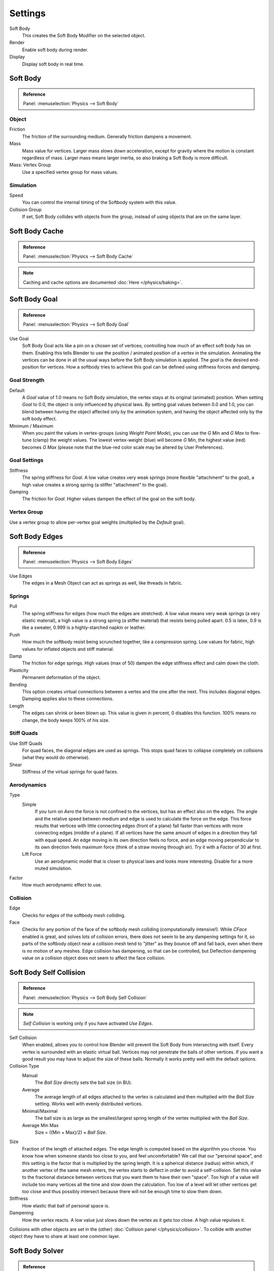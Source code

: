 .. _bpy.types.SoftBodySettings:

********
Settings
********

Soft Body
   This creates the Soft Body Modifier on the selected object.
Render
   Enable soft body during render.
Display
   Display soft body in real time.


Soft Body
=========

.. admonition:: Reference
   :class: refbox

   | Panel:    :menuselection:`Physics --> Soft Body`


Object
------

Friction
   The friction of the surrounding medium. Generally friction dampens a movement.
Mass
   Mass value for vertices.
   Larger mass slows down acceleration, except for gravity where the motion is constant regardless of mass.
   Larger mass means larger inertia, so also braking a Soft Body is more difficult.
Mass: Vertex Group
   Use a specified vertex group for mass values.


Simulation
----------

Speed
   You can control the internal timing of the Softbody system with this value.
Collision Group
   If set, Soft Body collides with objects from the group, instead of using objects that are on the same layer.


Soft Body Cache
===============

.. admonition:: Reference
   :class: refbox

   | Panel:    :menuselection:`Physics --> Soft Body Cache`

.. note::

   Caching and cache options are documented :doc:`Here </physics/baking>`.


Soft Body Goal
==============

.. admonition:: Reference
   :class: refbox

   | Panel:    :menuselection:`Physics --> Soft Body Goal`

Use Goal
   Soft Body Goal acts like a pin on a chosen set of vertices;
   controlling how much of an effect soft body has on them.
   Enabling this tells Blender to use the position / animated position of a vertex in the simulation.
   Animating the vertices can be done in all the usual ways before the Soft Body simulation is applied.
   The *goal* is the desired end-position for vertices.
   How a softbody tries to achieve this goal can be defined using stiffness forces and damping.


Goal Strength
-------------

Default
   A *Goal* value of 1.0 means no Soft Body simulation, the vertex stays at its original (animated) position.
   When setting *Goal* to 0.0, the object is only influenced by physical laws.
   By setting goal values between 0.0 and 1.0,
   you can blend between having the object affected only by the animation system,
   and having the object affected only by the soft body effect.

Minimum / Maximum
   When you paint the values in vertex-groups (using *Weight Paint Mode*),
   you can use the *G Min* and *G Max* to fine-tune (clamp) the weight values.
   The lowest vertex-weight (blue) will become *G Min*, the highest value (red) becomes *G Max*
   (please note that the blue-red color scale may be altered by User Preferences).


Goal Settings
-------------

Stiffness
   The spring stiffness for *Goal*. A low value creates very weak springs
   (more flexible "attachment" to the goal), a high value creates a strong spring
   (a stiffer "attachment" to the goal).
Damping
   The friction for *Goal*. Higher values dampen the effect of the goal on the soft body.


Vertex Group
------------

Use a vertex group to allow per-vertex goal weights
(multiplied by the *Default* goal).


Soft Body Edges
===============

.. admonition:: Reference
   :class: refbox

   | Panel:    :menuselection:`Physics --> Soft Body Edges`

Use Edges
   The edges in a Mesh Object can act as springs as well, like threads in fabric.


Springs
-------

Pull
   The spring stiffness for edges (how much the edges are stretched). A low value means very weak springs
   (a very elastic material), a high value is a strong spring (a stiffer material) that resists being pulled apart.
   0.5 is latex, 0.9 is like a sweater, 0.999 is a highly-starched napkin or leather.
Push
   How much the softbody resist being scrunched together, like a compression spring. Low values for fabric,
   high values for inflated objects and stiff material.
Damp
   The friction for edge springs. High values (max of 50) dampen the edge stiffness effect and calm down the cloth.
Plasticity
   Permanent deformation of the object.
Bending
   This option creates virtual connections between a vertex and the one after the next. This includes diagonal edges.
   Damping applies also to these connections.
Length
   The edges can shrink or been blown up. This value is given in percent, 0 disables this function.
   100% means no change, the body keeps 100% of his size.


Stiff Quads
-----------

Use Stiff Quads
   For quad faces, the diagonal edges are used as springs.
   This stops quad faces to collapse completely on collisions (what they would do otherwise).
Shear
   Stiffness of the virtual springs for quad faces.


Aerodynamics
------------

Type
   Simple
      If you turn on *Aero* the force is not confined to the vertices, but has an effect also on the edges.
      The angle and the relative speed between medium and edge is used to calculate the force on the edge.
      This force results that vertices with little connecting edges (front of a plane)
      fall faster than vertices with more connecting edges (middle of a plane).
      If all vertices have the same amount of edges in a direction they fall with equal speed.
      An edge moving in its own direction feels no force,
      and an edge moving perpendicular to its own direction feels maximum force
      (think of a straw moving through air). Try it with a *Factor* of 30 at first.
   Lift Force
      Use an aerodynamic model that is closer to physical laws and looks more interesting.
      Disable for a more muted simulation.
Factor
   How much aerodynamic effect to use.


Collision
---------

Edge
   Checks for edges of the softbody mesh colliding.
Face
   Checks for any portion of the face of the softbody mesh colliding (computationally intensive!).
   While *CFace* enabled is great, and solves lots of collision errors,
   there does not seem to be any dampening settings for it,
   so parts of the softbody object near a collision mesh tend to "jitter" as they bounce off and fall back,
   even when there is no motion of any meshes. Edge collision has dampening, so that can be controlled,
   but Deflection dampening value on a collision object does not seem to affect the face collision.


.. _physics-softbody-settings-self-collision:

Soft Body Self Collision
========================

.. admonition:: Reference
   :class: refbox

   | Panel:    :menuselection:`Physics --> Soft Body Self Collision`

.. note::

   *Self Collision* is working only if you have activated *Use Edges*.

Self Collision
   When enabled, allows you to control how Blender will prevent the Soft Body from intersecting with itself.
   Every vertex is surrounded with an elastic virtual ball.
   Vertices may not penetrate the balls of other vertices.
   If you want a good result you may have to adjust the size of these balls.
   Normally it works pretty well with the default options.

Collision Type
   Manual
      The *Ball Size* directly sets the ball size (in BU).
   Average
      The average length of all edges attached to the vertex is calculated and then multiplied
      with the *Ball Size* setting. Works well with evenly distributed vertices.
   Minimal/Maximal
      The ball size is as large as the smallest/largest spring length of the vertex multiplied with the *Ball Size*.
   Average Min Max
      Size = ((Min + Max)/2) × *Ball Size*.

Size
   Fraction of the length of attached edges.
   The edge length is computed based on the algorithm you choose.
   You know how when someone stands too close to you, and feel uncomfortable?
   We call that our "personal space", and this setting is the factor that is multiplied by the spring length.
   It is a spherical distance (radius) within which, if another vertex of the same mesh enters,
   the vertex starts to deflect in order to avoid a self-collision.
   Set this value to the fractional distance between vertices that you want them to have their own "space".
   Too high of a value will include too many vertices all the time and slow down the calculation.
   Too low of a level will let other vertices get too close and thus possibly intersect because
   there will not be enough time to slow them down.
Stiffness
   How elastic that ball of personal space is.
Dampening
   How the vertex reacts.
   A low value just slows down the vertex as it gets too close. A high value repulses it.

Collisions with other objects are set in the (other) :doc:`Collision panel </physics/collision>`.
To collide with another object they have to share at least one common layer.


.. _physics-softbody-settings-solver:

Soft Body Solver
================

.. admonition:: Reference
   :class: refbox

   | Panel:    :menuselection:`Physics --> Soft Body Solver`

These settings determine the accurateness of the simulation.

.. figure:: /images/physics_soft-body_settings_collision-solver-parameters.png

   Soft Body Solver Settings.


Step Size
---------

Min Step
   Minimum simulation steps per frame. Increase this value, if the Soft Body misses fast moving collision objects.
Max Step
   Maximum simulation steps per frame.
   Normally the number of simulation steps is set dynamically
   (with the *Error Limit*) but you have probably a good reason to change it.
Auto-Step
   helps the Solver figure out how much work it needs to do based on how fast things are moving.


Error Limit
-----------

Rules the overall quality of the solution delivered. Default 0.1.
The most critical setting that says how precise the solver should check for collisions.
Start with a value that is 1/2 the average edge length.
If there are visible errors, jitter, or over-exaggerated responses, decrease the value.
The solver keeps track of how "bad" it is doing and the *Error Limit* causes the solver to
do some "adaptive step sizing".


Helpers
-------

Choke
   Calms down (reduces the exit velocity of) a vertex or edge once it penetrates a collision mesh.
Fuzzy
   Fuzziness while on collision, high values make collision handling faster but less stable.


Diagnostics
-----------

Print Performance to Console
   Prints on the console how the solver is doing.
Estimate Matrix
   Estimate matrix... split to COM, ROT, SCALE

